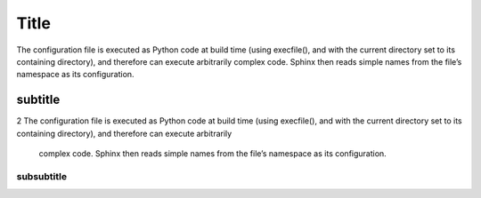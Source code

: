 .. _Satellite Hammer :
.. _intro_installation_guide:

*****
Title
*****

The configuration file is executed as Python code at build time (using execfile(), 
and with the current directory set to its containing directory), and therefore can execute arbitrarily complex code. 
Sphinx then reads simple names from the file’s namespace as its configuration.

subtitle
########

2 The configuration file is executed as Python code at build time (using execfile(), 
and with the current directory set to its containing directory), and therefore can execute arbitrarily
 complex code. Sphinx then reads simple names from the file’s namespace as its configuration.

subsubtitle
**********************
